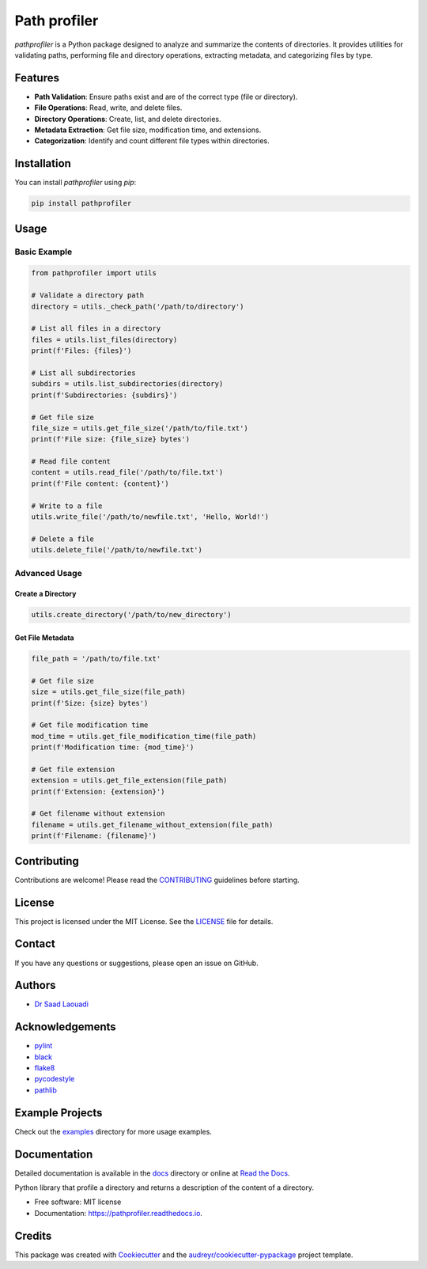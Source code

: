 =============
Path profiler
=============


.. image:: https://img.shields.io/pypi/v/pathprofiler.svg
        :target: https://pypi.python.org/pypi/pathprofiler

.. image:: https://img.shields.io/travis/dr-saad-la/pathprofiler.svg
        :target: https://travis-ci.com/dr-saad-la/pathprofiler

.. image:: https://readthedocs.org/projects/pathprofiler/badge/?version=latest
        :target: https://pathprofiler.readthedocs.io/en/latest/?version=latest
        :alt: Documentation Status


.. image:: https://pyup.io/repos/github/dr-saad-la/pathprofiler/shield.svg
     :target: https://pyup.io/repos/github/dr-saad-la/pathprofiler/
     :alt: Updates



`pathprofiler` is a Python package designed to analyze and summarize the contents of directories. It provides utilities for validating paths, performing file and directory operations, extracting metadata, and categorizing files by type.

Features
--------

- **Path Validation**: Ensure paths exist and are of the correct type (file or directory).
- **File Operations**: Read, write, and delete files.
- **Directory Operations**: Create, list, and delete directories.
- **Metadata Extraction**: Get file size, modification time, and extensions.
- **Categorization**: Identify and count different file types within directories.

Installation
------------

You can install `pathprofiler` using `pip`:

.. code-block:: bash

    pip install pathprofiler

Usage
-----

Basic Example
^^^^^^^^^^^^^

.. code-block:: python

    from pathprofiler import utils

    # Validate a directory path
    directory = utils._check_path('/path/to/directory')

    # List all files in a directory
    files = utils.list_files(directory)
    print(f'Files: {files}')

    # List all subdirectories
    subdirs = utils.list_subdirectories(directory)
    print(f'Subdirectories: {subdirs}')

    # Get file size
    file_size = utils.get_file_size('/path/to/file.txt')
    print(f'File size: {file_size} bytes')

    # Read file content
    content = utils.read_file('/path/to/file.txt')
    print(f'File content: {content}')

    # Write to a file
    utils.write_file('/path/to/newfile.txt', 'Hello, World!')

    # Delete a file
    utils.delete_file('/path/to/newfile.txt')

Advanced Usage
^^^^^^^^^^^^^^

Create a Directory
~~~~~~~~~~~~~~~~~~

.. code-block:: python

    utils.create_directory('/path/to/new_directory')

Get File Metadata
~~~~~~~~~~~~~~~~~

.. code-block:: python

    file_path = '/path/to/file.txt'

    # Get file size
    size = utils.get_file_size(file_path)
    print(f'Size: {size} bytes')

    # Get file modification time
    mod_time = utils.get_file_modification_time(file_path)
    print(f'Modification time: {mod_time}')

    # Get file extension
    extension = utils.get_file_extension(file_path)
    print(f'Extension: {extension}')

    # Get filename without extension
    filename = utils.get_filename_without_extension(file_path)
    print(f'Filename: {filename}')

Contributing
------------

Contributions are welcome! Please read the `CONTRIBUTING`_ guidelines before starting.

License
-------

This project is licensed under the MIT License. See the `LICENSE`_ file for details.

Contact
-------

If you have any questions or suggestions, please open an issue on GitHub.

Authors
-------

- `Dr Saad Laouadi <https://github.com/dr-saad-la>`_

Acknowledgements
----------------

- `pylint <https://www.pylint.org/>`_
- `black <https://black.readthedocs.io/en/stable/>`_
- `flake8 <https://flake8.pycqa.org/en/latest/>`_
- `pycodestyle <https://pycodestyle.pycqa.org/en/latest/>`_
- `pathlib <https://docs.python.org/3/library/pathlib.html>`_

Example Projects
----------------

Check out the `examples`_ directory for more usage examples.

Documentation
-------------

Detailed documentation is available in the `docs`_ directory or online at `Read the Docs <https://pathprofiler.readthedocs.io>`_.

.. _CONTRIBUTING: CONTRIBUTING.rst
.. _LICENSE: LICENSE
.. _examples: examples/
.. _docs: docs/


Python library that profile a directory and returns a description of the content of a directory.


* Free software: MIT license
* Documentation: https://pathprofiler.readthedocs.io.


Credits
-------

This package was created with Cookiecutter_ and the `audreyr/cookiecutter-pypackage`_ project template.

.. _Cookiecutter: https://github.com/audreyr/cookiecutter
.. _`audreyr/cookiecutter-pypackage`: https://github.com/audreyr/cookiecutter-pypackage
